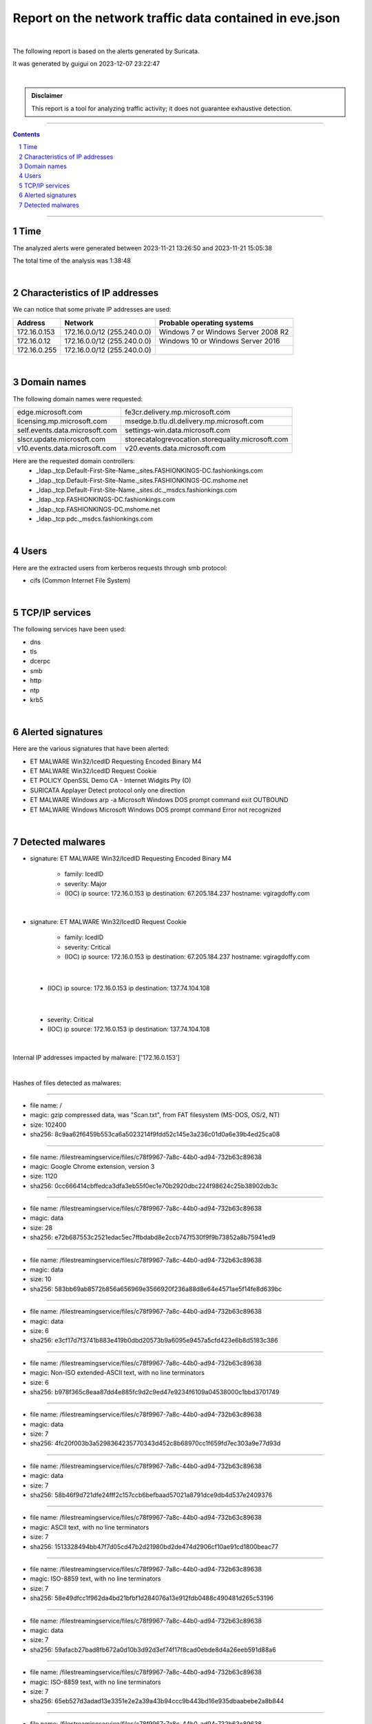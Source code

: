 =============================================================
**Report on the network traffic data contained in eve.json**
=============================================================

.. image:: ../data/logo-esiea.jpeg
   :scale: 30%
   :align: center

|

The following report is based on the alerts generated by Suricata.

It was generated by guigui on 2023-12-07 23:22:47

|

.. admonition:: Disclaimer

   This report is a tool for analyzing traffic activity; it does not guarantee exhaustive detection.

----

.. sectnum::

.. contents:: Contents


----

Time
~~~~

The analyzed alerts were generated between 2023-11-21 13:26:50 and 2023-11-21 15:05:38

The total time of the analysis was 1:38:48

|

Characteristics of IP addresses
~~~~~~~~~~~~~~~~~~~~~~~~~~~~~~~~

We can notice that some private IP addresses are used: 

================ ============================ ========================================
Address          Network                      Probable operating systems
================ ============================ ========================================
172.16.0.153     172.16.0.0/12 (255.240.0.0)   Windows 7 or Windows Server 2008 R2
172.16.0.12      172.16.0.0/12 (255.240.0.0)   Windows 10 or Windows Server 2016
172.16.0.255     172.16.0.0/12 (255.240.0.0)
================ ============================ ========================================

|

Domain names
~~~~~~~~~~~~~

The following domain names were requested:

===================================================================== ======================================================================
edge.microsoft.com                                                    fe3cr.delivery.mp.microsoft.com
licensing.mp.microsoft.com                                            msedge.b.tlu.dl.delivery.mp.microsoft.com
self.events.data.microsoft.com                                        settings-win.data.microsoft.com
slscr.update.microsoft.com                                            storecatalogrevocation.storequality.microsoft.com
v10.events.data.microsoft.com                                         v20.events.data.microsoft.com
===================================================================== ======================================================================



Here are the requested domain controllers: 
   * _ldap._tcp.Default-First-Site-Name._sites.FASHIONKINGS-DC.fashionkings.com
   * _ldap._tcp.Default-First-Site-Name._sites.FASHIONKINGS-DC.mshome.net
   * _ldap._tcp.Default-First-Site-Name._sites.dc._msdcs.fashionkings.com
   * _ldap._tcp.FASHIONKINGS-DC.fashionkings.com
   * _ldap._tcp.FASHIONKINGS-DC.mshome.net
   * _ldap._tcp.pdc._msdcs.fashionkings.com


|

Users
~~~~~~

Here are the extracted users from kerberos requests through smb protocol:

* cifs (Common Internet File System)


|

TCP/IP services
~~~~~~~~~~~~~~~~

The following services have been used:

* dns
* tls
* dcerpc
* smb
* http
* ntp
* krb5


|

Alerted signatures
~~~~~~~~~~~~~~~~~~~

Here are the various signatures that have been alerted:

* ET MALWARE Win32/IcedID Requesting Encoded Binary M4
* ET MALWARE Win32/IcedID Request Cookie
* ET POLICY OpenSSL Demo CA - Internet Widgits Pty (O)
* SURICATA Applayer Detect protocol only one direction
* ET MALWARE Windows arp -a Microsoft Windows DOS prompt command exit OUTBOUND
* ET MALWARE Windows Microsoft Windows DOS prompt command Error not recognized


|

Detected malwares
~~~~~~~~~~~~~~~~~~

* signature: ET MALWARE Win32/IcedID Requesting Encoded Binary M4

   * family: IcedID
   * severity: Major
   * (IOC) ip source: 172.16.0.153 ip destination: 67.205.184.237 hostname: vgiragdoffy.com

|

* signature: ET MALWARE Win32/IcedID Request Cookie

   * family: IcedID
   * severity: Critical
   * (IOC) ip source: 172.16.0.153 ip destination: 67.205.184.237 hostname: vgiragdoffy.com

|

   * (IOC) ip source: 172.16.0.153 ip destination: 137.74.104.108

|

   * severity: Critical
   * (IOC) ip source: 172.16.0.153 ip destination: 137.74.104.108

|

Internal IP addresses impacted by malware: ['172.16.0.153']

|

Hashes of files detected as malwares:

----

* file name: /
* magic: gzip compressed data, was "Scan.txt", from FAT filesystem (MS-DOS, OS/2, NT)
* size: 102400
* sha256: 8c9aa62f6459b553ca6a5023214f9fdd52c145e3a236c01d0a6e39b4ed25ca08


----

* file name: /filestreamingservice/files/c78f9967-7a8c-44b0-ad94-732b63c89638
* magic: Google Chrome extension, version 3
* size: 1120
* sha256: 0cc666414cbffedca3dfa3eb55f0ec1e70b2920dbc224f98624c25b38902db3c


----

* file name: /filestreamingservice/files/c78f9967-7a8c-44b0-ad94-732b63c89638
* magic: data
* size: 28
* sha256: e72b687553c2521edac5ec7ffbdabd8e2ccb747f530f9f9b73852a8b75941ed9


----

* file name: /filestreamingservice/files/c78f9967-7a8c-44b0-ad94-732b63c89638
* magic: data
* size: 10
* sha256: 583bb69ab8572b856a656969e3566920f236a88d8e64e4571ae5f14fe8d639bc


----

* file name: /filestreamingservice/files/c78f9967-7a8c-44b0-ad94-732b63c89638
* magic: data
* size: 6
* sha256: e3cf17d7f3741b883e419b0dbd20573b9a6095e9457a5cfd423e6b8d5183c386


----

* file name: /filestreamingservice/files/c78f9967-7a8c-44b0-ad94-732b63c89638
* magic: Non-ISO extended-ASCII text, with no line terminators
* size: 6
* sha256: b978f365c8eaa87dd4e885fc9d2c9ed47e9234f6109a04538000c1bbd3701749


----

* file name: /filestreamingservice/files/c78f9967-7a8c-44b0-ad94-732b63c89638
* magic: data
* size: 7
* sha256: 4fc20f003b3a5298364235770343d452c8b68970cc1f659fd7ec303a9e77d93d


----

* file name: /filestreamingservice/files/c78f9967-7a8c-44b0-ad94-732b63c89638
* magic: data
* size: 7
* sha256: 58b46f9d721dfe24fff2c157ccb6befbaad57021a8791dce9db4d537e2409376


----

* file name: /filestreamingservice/files/c78f9967-7a8c-44b0-ad94-732b63c89638
* magic: ASCII text, with no line terminators
* size: 7
* sha256: 1513328494bb47f7d05cd47b2d21980bd2de474d2906cf10ae91cd1800beac77


----

* file name: /filestreamingservice/files/c78f9967-7a8c-44b0-ad94-732b63c89638
* magic: ISO-8859 text, with no line terminators
* size: 7
* sha256: 58e49dfcc1f962da4bd21bfbf1d284076a13e912fdb0488c490481d265c53196


----

* file name: /filestreamingservice/files/c78f9967-7a8c-44b0-ad94-732b63c89638
* magic: data
* size: 7
* sha256: 59afacb27bad8fb672a0d10b3d92d3ef74f17f8cad0ebde8d4a26eeb591d88a6


----

* file name: /filestreamingservice/files/c78f9967-7a8c-44b0-ad94-732b63c89638
* magic: ISO-8859 text, with no line terminators
* size: 7
* sha256: 65eb527d3adad13e3351e2e2a39a43b94ccc9b443bd16e935dbaabebe2a8b844


----

* file name: /filestreamingservice/files/c78f9967-7a8c-44b0-ad94-732b63c89638
* magic: OpenPGP Public Key
* size: 7
* sha256: 9e500923a1ab7476808b715dfab4e91e1241f32c87d67a7a0dbe87b194d6820f


----

* file name: /filestreamingservice/files/c78f9967-7a8c-44b0-ad94-732b63c89638
* magic: Non-ISO extended-ASCII text, with no line terminators
* size: 7
* sha256: 64baa2f4811ab8d969010c257672586a2230cd825133057bde9577f3f0f0498f


----

* file name: /filestreamingservice/files/c78f9967-7a8c-44b0-ad94-732b63c89638
* magic: data
* size: 7
* sha256: 9c2f89e2738e938bf79424845acfbf704fbba98c60e784e6b703d08b15e30734


----

* file name: /filestreamingservice/files/c78f9967-7a8c-44b0-ad94-732b63c89638
* magic: PGP symmetric key encrypted data -
* size: 7
* sha256: 4b5777812418b96f3e112470b7692d700dc83b4115d7a27601d4b4038d25fe2d


----

* file name: /filestreamingservice/files/c78f9967-7a8c-44b0-ad94-732b63c89638
* magic: data
* size: 7
* sha256: af99d30bc43569a99f6ef753333ff3d17d75ebb49f2f8043a4f949c2e5245d10


----

* file name: /filestreamingservice/files/c78f9967-7a8c-44b0-ad94-732b63c89638
* magic: Non-ISO extended-ASCII text, with no line terminators
* size: 7
* sha256: 8e0ebf2becd176380dd98d2609dba755e2c03fbfa38f55a069e1a95087136c3e


----

* file name: /filestreamingservice/files/c78f9967-7a8c-44b0-ad94-732b63c89638
* magic: OpenPGP Secret Key
* size: 7
* sha256: bb90238d82177e1573d23448c83ee302493012311ea0b2f50d9e50070b269da0


----

* file name: /filestreamingservice/files/c78f9967-7a8c-44b0-ad94-732b63c89638
* magic: Non-ISO extended-ASCII text
* size: 7
* sha256: 9237f8a58189e34cf79c50e05181b244993029807b86645b5b1e516fb1b0810f


----

* file name: /filestreamingservice/files/c78f9967-7a8c-44b0-ad94-732b63c89638
* magic: data
* size: 7
* sha256: 89662765e14222a7e87292aa5657023e41b4a5340b41ac4f81b600e510b461e8


----

* file name: /filestreamingservice/files/c78f9967-7a8c-44b0-ad94-732b63c89638
* magic: data
* size: 7
* sha256: 6bc0aa83d14e20d2a88c68f0edd9eb4f9ee10c4b803d6b163546f364dea61783


----

* file name: /filestreamingservice/files/c78f9967-7a8c-44b0-ad94-732b63c89638
* magic: Unicode text, UTF-8 text, with no line terminators
* size: 7
* sha256: 6673a4144b2f0759832bf6a3d3f652f4b6658ae581c69e063dff4acd8d287820


----

* file name: /filestreamingservice/files/c78f9967-7a8c-44b0-ad94-732b63c89638
* magic: Non-ISO extended-ASCII text, with no line terminators
* size: 7
* sha256: 8fea4cb6d6ef4b385e49a541f2cb6bd55352cd9327e9035cacda870db5e2624f


----

* file name: /filestreamingservice/files/c78f9967-7a8c-44b0-ad94-732b63c89638
* magic: OpenPGP Public Key
* size: 7
* sha256: f902da3fc5750c895223114dc247c3906385c2fbd439872b320cc388a73d3250


----

* file name: /filestreamingservice/files/c78f9967-7a8c-44b0-ad94-732b63c89638
* magic: Non-ISO extended-ASCII text, with no line terminators
* size: 7
* sha256: 77a7a06aefe8c4bc1fa097519f92f8e96141e61ddb706e131e84fa790501e710


----

* file name: /filestreamingservice/files/c78f9967-7a8c-44b0-ad94-732b63c89638
* magic: ISO-8859 text, with no line terminators
* size: 7
* sha256: e38b56b0d2fbdd5b1cff0172734ba62fb74e6bf6b5d30da02645e0b085dbed04


----

* file name: /filestreamingservice/files/c78f9967-7a8c-44b0-ad94-732b63c89638
* magic: data
* size: 7
* sha256: 3db6f7ee9af076e0212a50f25748f52f2d78b5e0688bd8b06d6ddb66e0c7e1ac


----

* file name: /filestreamingservice/files/c78f9967-7a8c-44b0-ad94-732b63c89638
* magic: Non-ISO extended-ASCII text, with no line terminators
* size: 7
* sha256: db46ac47dcbdb7c2a656f9bc509198f5c4f2b37ee42f7e0106320d375c82b2b3


----

* file name: /filestreamingservice/files/c78f9967-7a8c-44b0-ad94-732b63c89638
* magic: data
* size: 19746
* sha256: eb15cadeb97635bba603097f7d2a1f69ee03dd84f8c20316e8644089f48c50e9


----

* file name: /filestreamingservice/files/c78f9967-7a8c-44b0-ad94-732b63c89638
* magic: data
* size: 82402
* sha256: b1697c59e9864fa5c7b535281e904a1f528ce2bc0af8d383267b25c933db799f


----

* file name: /filestreamingservice/files/c78f9967-7a8c-44b0-ad94-732b63c89638
* magic: data
* size: 102400
* sha256: 9f67411439abe996836ca9db5db0e27c6f10fbdc1f9faa064a26646cc27e0e65


----

* file name: /filestreamingservice/files/c78f9967-7a8c-44b0-ad94-732b63c89638
* magic: data
* size: 102400
* sha256: de294852ba70fdba5292f094704b9d20bbf04a8c2a289b47656310d3c447718e


----

* file name: /filestreamingservice/files/c78f9967-7a8c-44b0-ad94-732b63c89638
* magic: data
* size: 102400
* sha256: 0504bd0a44e8be98dfbc601479e15b7dab61f4f6041455be2f74d761a0860fb8


----

* file name: /filestreamingservice/files/b22f5f18-f7ea-4290-929d-b13c03908334
* magic: Google Chrome extension, version 3
* size: 1120
* sha256: 52abfdd3d4da8915ebd6383520be29868de571e397e55ebafb76057d22ecbe5a


----

* file name: /filestreamingservice/files/b22f5f18-f7ea-4290-929d-b13c03908334
* magic: data
* size: 24
* sha256: 98e17b22805588c1a5d593428c34b5505635abc3615a9c7229b10be3f66336d6


----

* file name: /filestreamingservice/files/b22f5f18-f7ea-4290-929d-b13c03908334
* magic: data
* size: 41
* sha256: 38fe9f3b98e29dca85ef31be2c0375892e35369ebe7f3c8752336f38c08b2d61


----

* file name: /filestreamingservice/files/b22f5f18-f7ea-4290-929d-b13c03908334
* magic: data
* size: 170
* sha256: 9067f04ba42f76429bc24d41c2e6f61b59c9b4f63c83f6110868fb266ab97202


----

* file name: /filestreamingservice/files/b22f5f18-f7ea-4290-929d-b13c03908334
* magic: Google Chrome extension, version 3
* size: 1355
* sha256: 26123bef7d73536450862d2c4d44963d720aa80b6fc2d8496f559cb9c1fdeb00


----

* file name: /
* magic: Certificate, Version=3
* size: 1306
* sha256: 67add1166b020ae61b8f5fc96813c04c2aa589960796865572a3c7e737613dfd


----

* file name: fashionkings.com\Policies\{31B2F340-016D-11D2-945F-00C04FB984F9}\Machine\Microsoft\Windows NT\SecEdit\GptTmpl.inf
* magic: Unicode text, UTF-16, little-endian text, with CRLF line terminators
* size: 1098
* sha256: 01406b7bd612a8321213382482e44ea2c7b5467b57e17e9c135eab2a8221faea


----

* file name: fashionkings.com\Policies\{31B2F340-016D-11D2-945F-00C04FB984F9}\Machine\Registry.pol
* magic: data
* size: 2800
* sha256: d52beca5a2c54aa44d133221a9a470f58179e41caf8d5838bac98c898b52878d


----

* file name: fashionkings.com\Policies\{31B2F340-016D-11D2-945F-00C04FB984F9}\gpt.ini
* magic: ASCII text, with CRLF line terminators
* size: 22
* sha256: 4cac14573e271cd786fdfc02287143fd3de95cbbd84754d29bd3387ecd914669


